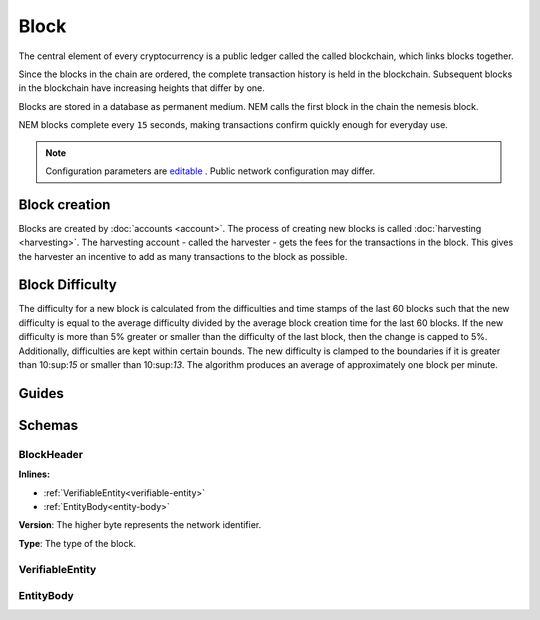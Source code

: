 #####
Block
#####

The central element of every cryptocurrency is a public ledger called the called blockchain, which links blocks together.

.. Each NEM block can contain up to ``N`` :doc:`transactions <transaction>`.

Since the blocks in the chain are ordered, the complete transaction history is held in the blockchain. Subsequent blocks in the blockchain have increasing heights that differ by one.

Blocks are stored in a database as permanent medium. NEM calls the first block in the chain the nemesis block.

NEM blocks complete every ``15`` seconds, making transactions confirm quickly enough for everyday use.

.. note:: Configuration parameters are `editable <https://github.com/nemtech/catapult-server/blob/master/resources/config-network.properties>`_ . Public network configuration may differ.

**************
Block creation
**************

Blocks are created by :doc:`accounts <account>`. The process of creating new blocks is called :doc:`harvesting <harvesting>`. The harvesting account - called the harvester - gets the fees for the transactions in the block. This gives the harvester an incentive to add as many transactions to the block as possible.

****************
Block Difficulty
****************

The difficulty for a new block is calculated from the difficulties and time stamps of the last 60  blocks such that the new difficulty is equal to the average difficulty divided by the average block creation time for the last 60 blocks. If the new difficulty is more than 5% greater or smaller than the difficulty of the last block, then the change is capped to 5%. Additionally, difficulties are kept within certain bounds. The new difficulty is clamped to the boundaries if it is greater than 10:sup:`15` or smaller than 10:sup:`13`. The algorithm produces an average of approximately one block per minute.

******
Guides
******

.. postlist::
    :category: Block
    :date: %A, %B %d, %Y
    :format: {title}
    :list-style: circle
    :excerpts:
    :sort:

*******
Schemas
*******

.. _block-header:

BlockHeader
===========

**Inlines:**

* :ref:`VerifiableEntity<verifiable-entity>`
* :ref:`EntityBody<entity-body>`

.. csv-table::
    :header: "Property", "Type", "Description"
    :delim: ;

    height; uint64; The height of the blockchain. Each blockchain has a unique height. Subsequent blocks differ in height by 1.
    timestamp; uint64; The number of seconds elapsed since the creation of the nemesis block.
    difficulty; uint64; The block difficulty.
    feeMultiplier; uint32; The fee multiplier applied to transactions contained in block.
    previousBlockHash; 32 bytes (binary); The hash of the previous block.
    blockTransactionHash; 32 bytes (binary); The transactions included in a block are hashed forming a |merkle|. The root of the tree summarizes them.
    blockReceiptsHash; 32 bytes (binary); The collection of :doc:`receipts <receipt>` are hashed into a |merkle| and linked to a :doc:`block <block>`. The block header stores the root hash.
    stateHash; 32 bytes (binary); The state of the blockchain is stored in RocksDB for each block, forming a |patricia|. The root of the tree summarizes the state of the blockchain for a given block.
    beneficiaryPublicKey; 32 bytes (binary); The public key of the optional beneficiary designated by harvester.

.. |merkle| raw:: html

    <a href="https://en.wikipedia.org/wiki/Merkle_tree" target="_blank">merkle tree</a>

.. |patricia| raw:: html

   <a href="https://en.wikipedia.org/wiki/Radix_tree" target="_blank">patricia tree</a>

**Version**: The higher byte represents the network identifier.

.. csv-table::
    :header: "Id", "Description"
    :delim: ;

    0x68 (MAIN_NET); Public main network
    0x98 (TEST_NET); Public test network
    0x60 (MIJIN); Private network
    0x90 (MIJIN_TEST); Private test network

**Type**: The type of the block.

.. csv-table::
    :header: "Id", "Description"
    :delim: ;

    0x8043; Nemesis block
    0x8143; Block

.. _verifiable-entity:

VerifiableEntity
================

.. csv-table::
    :header: "Property", "Type", "Description"
    :delim: ;

    signature; 64 bytes (binary); The entity signature generated by the signer.

.. _entity-body:

EntityBody
==========

.. csv-table::
    :header: "Property", "Type", "Description"
    :delim: ;

    signer; 32 bytes (binary); The entity signer's :doc:`public key <account>`.
    version; uint16; The version of the structure.
    type; uint16; The entity type. For transaction types, see :ref:`transaction types <transaction-types>`.